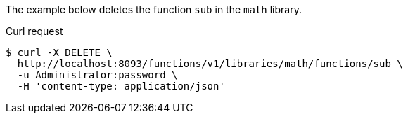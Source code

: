 ====
The example below deletes the function `sub` in the `math` library.

.Curl request
[source,shell]
----
$ curl -X DELETE \
  http://localhost:8093/functions/v1/libraries/math/functions/sub \
  -u Administrator:password \
  -H 'content-type: application/json'
----
====